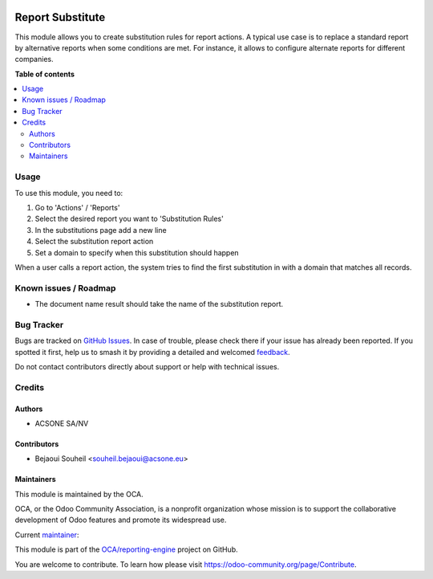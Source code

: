.. image:: https://odoo-community.org/readme-banner-image
   :target: https://odoo-community.org/get-involved?utm_source=readme
   :alt: Odoo Community Association

=================
Report Substitute
=================

.. 
   !!!!!!!!!!!!!!!!!!!!!!!!!!!!!!!!!!!!!!!!!!!!!!!!!!!!
   !! This file is generated by oca-gen-addon-readme !!
   !! changes will be overwritten.                   !!
   !!!!!!!!!!!!!!!!!!!!!!!!!!!!!!!!!!!!!!!!!!!!!!!!!!!!
   !! source digest: sha256:6e713ec7c433154ddfbdc2a954a61a5df2fcdabf03d875d3b3dd5bd0ce4ff980
   !!!!!!!!!!!!!!!!!!!!!!!!!!!!!!!!!!!!!!!!!!!!!!!!!!!!

.. |badge1| image:: https://img.shields.io/badge/maturity-Beta-yellow.png
    :target: https://odoo-community.org/page/development-status
    :alt: Beta
.. |badge2| image:: https://img.shields.io/badge/license-AGPL--3-blue.png
    :target: http://www.gnu.org/licenses/agpl-3.0-standalone.html
    :alt: License: AGPL-3
.. |badge3| image:: https://img.shields.io/badge/github-OCA%2Freporting--engine-lightgray.png?logo=github
    :target: https://github.com/OCA/reporting-engine/tree/16.0/report_substitute
    :alt: OCA/reporting-engine
.. |badge4| image:: https://img.shields.io/badge/weblate-Translate%20me-F47D42.png
    :target: https://translation.odoo-community.org/projects/reporting-engine-16-0/reporting-engine-16-0-report_substitute
    :alt: Translate me on Weblate
.. |badge5| image:: https://img.shields.io/badge/runboat-Try%20me-875A7B.png
    :target: https://runboat.odoo-community.org/builds?repo=OCA/reporting-engine&target_branch=16.0
    :alt: Try me on Runboat

|badge1| |badge2| |badge3| |badge4| |badge5|

This module allows you to create substitution rules for report actions.
A typical use case is to replace a standard report by alternative reports
when some conditions are met. For instance, it allows to configure alternate
reports for different companies.

**Table of contents**

.. contents::
   :local:

Usage
=====

To use this module, you need to:

#. Go to 'Actions' / 'Reports'

#. Select the desired report you want to 'Substitution Rules'

#. In the substitutions page add a new line

#. Select the substitution report action

#. Set a domain to specify when this substitution should happen


When a user calls a report action, the system tries to find the first
substitution in with a domain that matches all records.

Known issues / Roadmap
======================

- The document name result should take the name of the substitution report.

Bug Tracker
===========

Bugs are tracked on `GitHub Issues <https://github.com/OCA/reporting-engine/issues>`_.
In case of trouble, please check there if your issue has already been reported.
If you spotted it first, help us to smash it by providing a detailed and welcomed
`feedback <https://github.com/OCA/reporting-engine/issues/new?body=module:%20report_substitute%0Aversion:%2016.0%0A%0A**Steps%20to%20reproduce**%0A-%20...%0A%0A**Current%20behavior**%0A%0A**Expected%20behavior**>`_.

Do not contact contributors directly about support or help with technical issues.

Credits
=======

Authors
~~~~~~~

* ACSONE SA/NV

Contributors
~~~~~~~~~~~~

* Bejaoui Souheil <souheil.bejaoui@acsone.eu>

Maintainers
~~~~~~~~~~~

This module is maintained by the OCA.

.. image:: https://odoo-community.org/logo.png
   :alt: Odoo Community Association
   :target: https://odoo-community.org

OCA, or the Odoo Community Association, is a nonprofit organization whose
mission is to support the collaborative development of Odoo features and
promote its widespread use.

.. |maintainer-sbejaoui| image:: https://github.com/sbejaoui.png?size=40px
    :target: https://github.com/sbejaoui
    :alt: sbejaoui

Current `maintainer <https://odoo-community.org/page/maintainer-role>`__:

|maintainer-sbejaoui| 

This module is part of the `OCA/reporting-engine <https://github.com/OCA/reporting-engine/tree/16.0/report_substitute>`_ project on GitHub.

You are welcome to contribute. To learn how please visit https://odoo-community.org/page/Contribute.
